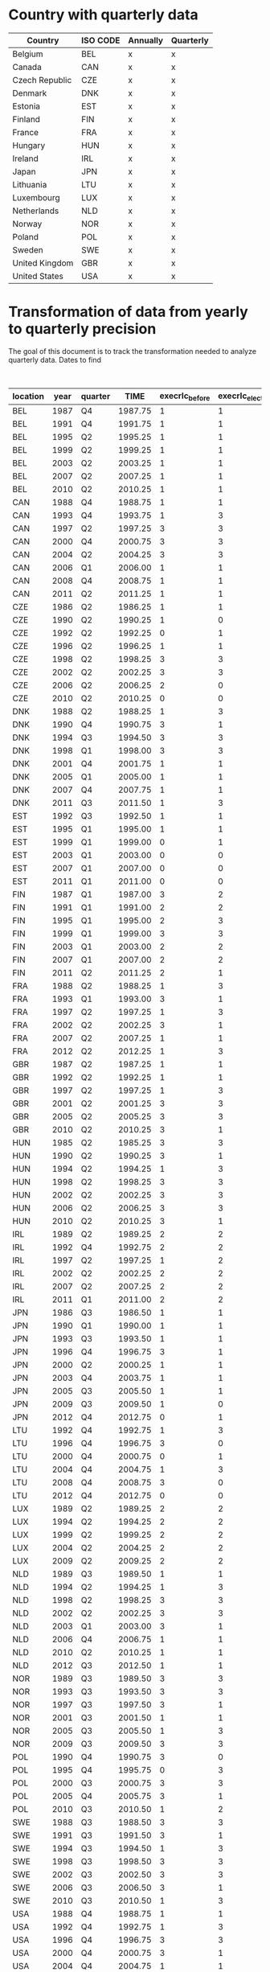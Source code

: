 * Country with quarterly data


| Country        | ISO CODE | Annually | Quarterly |
|----------------+----------+----------+-----------|
| Belgium        | BEL      | x        | x         |
| Canada         | CAN      | x        | x         |
| Czech Republic | CZE      | x        | x         |
| Denmark        | DNK      | x        | x         |
| Estonia        | EST      | x        | x         |
| Finland        | FIN      | x        | x         |
| France         | FRA      | x        | x         |
| Hungary        | HUN      | x        | x         |
| Ireland        | IRL      | x        | x         |
| Japan          | JPN      | x        | x         |
| Lithuania      | LTU      | x        | x         |
| Luxembourg     | LUX      | x        | x         |
| Netherlands    | NLD      | x        | x         |
| Norway         | NOR      | x        | x         |
| Poland         | POL      | x        | x         |
| Sweden         | SWE      | x        | x         |
| United Kingdom | GBR      | x        | x         |
| United States  | USA      | x        | x         |
|----------------+----------+----------+-----------|

* Transformation of data from yearly to quarterly precision


The goal of this document is to track the transformation needed to analyze quarterly data.
Dates to find

#+CAPTION: Exact election timing
| location | year | quarter |    TIME | execrlc_before | execrlc_elected |  govfrac | yrcurnt_next | source                                                                  |
|----------+------+---------+---------+----------------+-----------------+----------+--------------+-------------------------------------------------------------------------|
| BEL      | 1987 | Q4      | 1987.75 |              1 |               1 | 0.687954 |            4 | https://en.wikipedia.org/wiki/Belgian_general_election,_1987            |
| BEL      | 1991 | Q4      | 1991.75 |              1 |               1 | 0.779172 |            4 | https://en.wikipedia.org/wiki/Belgian_general_election,_1991            |
| BEL      | 1995 | Q2      | 1995.25 |              1 |               1 | 0.738515 |            4 | https://en.wikipedia.org/wiki/Belgian_federal_election,_1995            |
| BEL      | 1999 | Q2      | 1999.25 |              1 |               1 | 0.827804 |            4 | https://en.wikipedia.org/wiki/Belgian_federal_election,_1999            |
| BEL      | 2003 | Q2      | 2003.25 |              1 |               1 | 0.827804 |            4 | https://en.wikipedia.org/wiki/Belgian_federal_election,_2003            |
| BEL      | 2007 | Q2      | 2007.25 |              1 |               1 | 0.785921 |            4 | https://en.wikipedia.org/wiki/Belgian_federal_election,_2007            |
| BEL      | 2010 | Q2      | 2010.25 |              1 |               1 | 0.790099 |            4 | https://en.wikipedia.org/wiki/Belgian_federal_election,_2010            |
| CAN      | 1988 | Q4      | 1988.75 |              1 |               1 | 0.000000 |            5 | https://en.wikipedia.org/wiki/Canadian_federal_election,_1988           |
| CAN      | 1993 | Q4      | 1993.75 |              1 |               3 | 0.000000 |            4 | https://en.wikipedia.org/wiki/Canadian_federal_election,_1993           |
| CAN      | 1997 | Q2      | 1997.25 |              3 |               3 | 0.000000 |            4 | https://en.wikipedia.org/wiki/Canadian_federal_election,_1997           |
| CAN      | 2000 | Q4      | 2000.75 |              3 |               3 | 0.000000 |            4 | https://en.wikipedia.org/wiki/Canadian_federal_election,_2000           |
| CAN      | 2004 | Q2      | 2004.25 |              3 |               3 | 0.000000 |            4 | https://en.wikipedia.org/wiki/Canadian_federal_election,_2004           |
| CAN      | 2006 | Q1      | 2006.00 |              1 |               1 | 0.000000 |            4 | https://en.wikipedia.org/wiki/Canadian_federal_election,_2006           |
| CAN      | 2008 | Q4      | 2008.75 |              1 |               1 | 0.000000 |            4 | https://en.wikipedia.org/wiki/Canadian_federal_election,_2008           |
| CAN      | 2011 | Q2      | 2011.25 |              1 |               1 | 0.000000 |            4 | https://en.wikipedia.org/wiki/Canadian_federal_election,_2011           |
| CZE      | 1986 | Q2      | 1986.25 |              1 |               1 |       NA |            5 | https://en.wikipedia.org/wiki/Czech_legislative_election,_1986          |
| CZE      | 1990 | Q2      | 1990.25 |              1 |               0 |       NA |            5 | https://en.wikipedia.org/wiki/Czech_legislative_election,_1990          |
| CZE      | 1992 | Q2      | 1992.25 |              0 |               1 | 0.501094 |            5 | https://en.wikipedia.org/wiki/Czech_legislative_election,_1992          |
| CZE      | 1996 | Q2      | 1996.25 |              1 |               1 | 0.442125 |            5 | https://en.wikipedia.org/wiki/Czech_legislative_election,_1996          |
| CZE      | 1998 | Q2      | 1998.25 |              3 |               3 | 0.370262 |            5 | https://en.wikipedia.org/wiki/Czech_legislative_election,_1998          |
| CZE      | 2002 | Q2      | 2002.25 |              3 |               3 | 0.000000 |            4 | https://en.wikipedia.org/wiki/Czech_legislative_election,_2002          |
| CZE      | 2006 | Q2      | 2006.25 |              2 |               0 | 0.429703 |            4 | https://en.wikipedia.org/wiki/Czech_legislative_election,_2006          |
| CZE      | 2010 | Q2      | 2010.25 |              0 |               0 | 0.326667 |            4 | https://en.wikipedia.org/wiki/Czech_legislative_election,_2010          |
| DNK      | 1988 | Q2      | 1988.25 |              1 |               3 | 0.609724 |            4 | https://en.wikipedia.org/wiki/Danish_general_election,_1988             |
| DNK      | 1990 | Q4      | 1990.75 |              3 |               1 | 0.609724 |            4 | https://en.wikipedia.org/wiki/Danish_general_election,_1990             |
| DNK      | 1994 | Q3      | 1994.50 |              3 |               3 | 0.384831 |            4 | https://en.wikipedia.org/wiki/Danish_general_election,_1994             |
| DNK      | 1998 | Q1      | 1998.00 |              3 |               3 | 0.449880 |            4 | https://en.wikipedia.org/wiki/Danish_general_election,_1998             |
| DNK      | 2001 | Q4      | 2001.75 |              1 |               1 | 0.449880 |            4 | https://en.wikipedia.org/wiki/Danish_general_election,_2001             |
| DNK      | 2005 | Q1      | 2005.00 |              1 |               1 | 0.350548 |            4 | https://en.wikipedia.org/wiki/Danish_general_election,_2005             |
| DNK      | 2007 | Q4      | 2007.75 |              1 |               1 | 0.387578 |            4 | https://en.wikipedia.org/wiki/Danish_general_election,_2007             |
| DNK      | 2011 | Q3      | 2011.50 |              1 |               3 | 0.620020 |            4 | https://en.wikipedia.org/wiki/Danish_general_election,_2011             |
| EST      | 1992 | Q3      | 1992.50 |              1 |               1 |       NA |            4 | https://en.wikipedia.org/wiki/Estonian_parliamentary_election,_1992     |
| EST      | 1995 | Q1      | 1995.00 |              1 |               1 | 0.622532 |            4 | https://en.wikipedia.org/wiki/Estonian_parliamentary_election,_1995     |
| EST      | 1999 | Q1      | 1999.00 |              0 |               1 | 0.000000 |            4 | https://en.wikipedia.org/wiki/Estonian_parliamentary_election,_1999     |
| EST      | 2003 | Q1      | 2003.00 |              0 |               0 | 0.486957 |            4 | https://en.wikipedia.org/wiki/Estonian_parliamentary_election,_2003     |
| EST      | 2007 | Q1      | 2007.00 |              0 |               0 | 0.645763 |            4 | https://en.wikipedia.org/wiki/Estonian_parliamentary_election,_2007     |
| EST      | 2011 | Q1      | 2011.00 |              0 |               0 | 0.615254 |            4 | https://en.wikipedia.org/wiki/Estonian_parliamentary_election,_2011     |
| FIN      | 1987 | Q1      | 1987.00 |              3 |               2 | 0.664002 |            4 | https://en.wikipedia.org/wiki/Finnish_parliamentary_election,_1987      |
| FIN      | 1991 | Q1      | 1991.00 |              2 |               2 | 0.596573 |            4 | https://en.wikipedia.org/wiki/Finnish_parliamentary_election,_1991      |
| FIN      | 1995 | Q1      | 1995.00 |              2 |               3 | 0.596573 |            4 | https://en.wikipedia.org/wiki/Finnish_parliamentary_election,_1995      |
| FIN      | 1999 | Q1      | 1999.00 |              3 |               3 | 0.717084 |            4 | https://en.wikipedia.org/wiki/Finnish_parliamentary_election,_1999      |
| FIN      | 2003 | Q1      | 2003.00 |              2 |               2 | 0.572797 |            4 | https://en.wikipedia.org/wiki/Finnish_parliamentary_election,_2003      |
| FIN      | 2007 | Q1      | 2007.00 |              2 |               2 | 0.572797 |            4 | https://en.wikipedia.org/wiki/Finnish_parliamentary_election,_2007      |
| FIN      | 2011 | Q2      | 2011.25 |              2 |               1 | 0.659226 |            4 | https://en.wikipedia.org/wiki/Finnish_parliamentary_election,_2011      |
| FRA      | 1988 | Q2      | 1988.25 |              1 |               3 | 0.631088 |            5 | https://en.wikipedia.org/wiki/French_legislative_election,_1988         |
| FRA      | 1993 | Q1      | 1993.00 |              3 |               1 | 0.091520 |            5 | https://en.wikipedia.org/wiki/French_legislative_election,_1993         |
| FRA      | 1997 | Q2      | 1997.25 |              1 |               3 | 0.498352 |            5 | https://en.wikipedia.org/wiki/French_legislative_election,_1997         |
| FRA      | 2002 | Q2      | 2002.25 |              3 |               1 | 0.414661 |            5 | https://en.wikipedia.org/wiki/French_legislative_election,_2002         |
| FRA      | 2007 | Q2      | 2007.25 |              1 |               1 | 0.139999 |            5 | https://en.wikipedia.org/wiki/French_legislative_election,_2007         |
| FRA      | 2012 | Q2      | 2012.25 |              1 |               3 | 0.123085 |            5 | https://en.wikipedia.org/wiki/French_legislative_election,_2012         |
| GBR      | 1987 | Q2      | 1987.25 |              1 |               1 | 0.000000 |            5 | https://en.wikipedia.org/wiki/United_Kingdom_general_election,_1987     |
| GBR      | 1992 | Q2      | 1992.25 |              1 |               1 | 0.000000 |            5 | https://en.wikipedia.org/wiki/United_Kingdom_general_election,_1992     |
| GBR      | 1997 | Q2      | 1997.25 |              1 |               3 | 0.000000 |            5 | https://en.wikipedia.org/wiki/United_Kingdom_general_election,_1997     |
| GBR      | 2001 | Q2      | 2001.25 |              3 |               3 | 0.000000 |            5 | https://en.wikipedia.org/wiki/United_Kingdom_general_election,_2001     |
| GBR      | 2005 | Q2      | 2005.25 |              3 |               3 | 0.000000 |            5 | https://en.wikipedia.org/wiki/United_Kingdom_general_election,_2005     |
| GBR      | 2010 | Q2      | 2010.25 |              3 |               1 | 0.000000 |            5 | https://en.wikipedia.org/wiki/United_Kingdom_general_election,_2010     |
| HUN      | 1985 | Q2      | 1985.25 |              3 |               3 | 0.000000 |            5 | https://en.wikipedia.org/wiki/Hungarian_parliamentary_election,_1985    |
| HUN      | 1990 | Q2      | 1990.25 |              3 |               1 | 0.000000 |            5 | https://en.wikipedia.org/wiki/Hungarian_parliamentary_election,_1990    |
| HUN      | 1994 | Q2      | 1994.25 |              1 |               3 | 0.402287 |            4 | https://en.wikipedia.org/wiki/Hungarian_parliamentary_election,_1994    |
| HUN      | 1998 | Q2      | 1998.25 |              3 |               3 | 0.377247 |            4 | https://en.wikipedia.org/wiki/Hungarian_parliamentary_election,_1998    |
| HUN      | 2002 | Q2      | 2002.25 |              3 |               3 | 0.467978 |            4 | https://en.wikipedia.org/wiki/Hungarian_parliamentary_election,_2002    |
| HUN      | 2006 | Q2      | 2006.25 |              3 |               3 | 0.182536 |            4 | https://en.wikipedia.org/wiki/Hungarian_parliamentary_election,_2006    |
| HUN      | 2010 | Q2      | 2010.25 |              3 |               1 | 0.000000 |            4 | https://en.wikipedia.org/wiki/Hungarian_parliamentary_election,_2010    |
| IRL      | 1989 | Q2      | 1989.25 |              2 |               2 | 0.000000 |            5 | https://en.wikipedia.org/wiki/Irish_general_election,_1989              |
| IRL      | 1992 | Q4      | 1992.75 |              2 |               2 | 0.135763 |            5 | https://en.wikipedia.org/wiki/Irish_general_election,_1992              |
| IRL      | 1997 | Q2      | 1997.25 |              1 |               2 | 0.541102 |            5 | https://en.wikipedia.org/wiki/Irish_general_election,_1997              |
| IRL      | 2002 | Q2      | 2002.25 |              2 |               2 | 0.095062 |            5 | https://en.wikipedia.org/wiki/Irish_general_election,_2002              |
| IRL      | 2007 | Q2      | 2007.25 |              2 |               2 | 0.165475 |            5 | https://en.wikipedia.org/wiki/Irish_general_election,_2007              |
| IRL      | 2011 | Q1      | 2011.00 |              2 |               2 | 0.174008 |            5 | https://en.wikipedia.org/wiki/Irish_general_election,_2011              |
| JPN      | 1986 | Q3      | 1986.50 |              1 |               1 | 0.000000 |            4 | https://en.wikipedia.org/wiki/Japanese_general_election,_1986           |
| JPN      | 1990 | Q1      | 1990.00 |              1 |               1 | 0.000000 |            4 | https://en.wikipedia.org/wiki/Japanese_general_election,_1990           |
| JPN      | 1993 | Q3      | 1993.50 |              1 |               1 | 0.242457 |            4 | https://en.wikipedia.org/wiki/Japanese_general_election,_1993           |
| JPN      | 1996 | Q4      | 1996.75 |              3 |               1 | 0.472081 |            4 | https://en.wikipedia.org/wiki/Japanese_general_election,_1996           |
| JPN      | 2000 | Q2      | 2000.25 |              1 |               1 | 0.000000 |            4 | https://en.wikipedia.org/wiki/Japanese_general_election,_2000           |
| JPN      | 2003 | Q4      | 2003.75 |              1 |               1 | 0.247943 |            4 | https://en.wikipedia.org/wiki/Japanese_general_election,_2003           |
| JPN      | 2005 | Q3      | 2005.50 |              1 |               1 | 0.239653 |            4 | https://en.wikipedia.org/wiki/Japanese_general_election,_2005           |
| JPN      | 2009 | Q3      | 2009.50 |              1 |               0 | 0.172154 |            4 | https://en.wikipedia.org/wiki/Japanese_general_election,_2009           |
| JPN      | 2012 | Q4      | 2012.75 |              0 |               1 | 0.061524 |            4 | https://en.wikipedia.org/wiki/Japanese_general_election,_2012           |
| LTU      | 1992 | Q4      | 1992.75 |              1 |               3 |       NA |            4 | https://en.wikipedia.org/wiki/Lithuanian_parliamentary_election,_1992   |
| LTU      | 1996 | Q4      | 1996.75 |              3 |               0 | 0.000000 |            4 | https://en.wikipedia.org/wiki/Lithuanian_parliamentary_election,_1996   |
| LTU      | 2000 | Q4      | 2000.75 |              0 |               1 | 0.461348 |            4 | https://en.wikipedia.org/wiki/Lithuanian_parliamentary_election,_2000   |
| LTU      | 2004 | Q4      | 2004.75 |              1 |               3 |       NA |            4 | https://en.wikipedia.org/wiki/Lithuanian_parliamentary_election,_2004   |
| LTU      | 2008 | Q4      | 2008.75 |              3 |               0 | 0.604114 |            4 | https://en.wikipedia.org/wiki/Lithuanian_parliamentary_election,_2008   |
| LTU      | 2012 | Q4      | 2012.75 |              0 |               0 | 0.622468 |            4 | https://en.wikipedia.org/wiki/Lithuanian_parliamentary_election,_2012   |
| LUX      | 1989 | Q2      | 1989.25 |              2 |               2 | 0.507246 |            5 | https://en.wikipedia.org/wiki/Luxembourg_general_election,_1989         |
| LUX      | 1994 | Q2      | 1994.25 |              2 |               2 | 0.507692 |            5 | https://en.wikipedia.org/wiki/Luxembourg_general_election,_1994         |
| LUX      | 1999 | Q2      | 1999.25 |              2 |               2 | 0.507824 |            5 | https://en.wikipedia.org/wiki/Luxembourg_general_election,_1999         |
| LUX      | 2004 | Q2      | 2004.25 |              2 |               2 | 0.497984 |            5 | https://en.wikipedia.org/wiki/Luxembourg_general_election,_2004         |
| LUX      | 2009 | Q2      | 2009.25 |              2 |               2 | 0.477952 |            5 | https://en.wikipedia.org/wiki/Luxembourg_general_election,_2009         |
| NLD      | 1989 | Q3      | 1989.50 |              1 |               1 | 0.450000 |            4 | https://en.wikipedia.org/wiki/Dutch_general_election,_1989              |
| NLD      | 1994 | Q2      | 1994.25 |              1 |               3 | 0.416842 |            4 | https://en.wikipedia.org/wiki/Dutch_general_election,_1994              |
| NLD      | 1998 | Q2      | 1998.25 |              3 |               3 | 0.663880 |            4 | https://en.wikipedia.org/wiki/Dutch_general_election,_1998              |
| NLD      | 2002 | Q2      | 2002.25 |              3 |               3 | 0.616839 |            1 | https://en.wikipedia.org/wiki/Dutch_general_election,_2002              |
| NLD      | 2003 | Q1      | 2003.00 |              3 |               1 | 0.615653 |            4 | https://en.wikipedia.org/wiki/Dutch_general_election,_2003              |
| NLD      | 2006 | Q4      | 2006.75 |              1 |               1 | 0.551606 |            4 | https://en.wikipedia.org/wiki/Dutch_general_election,_2006              |
| NLD      | 2010 | Q2      | 2010.25 |              1 |               1 | 0.568671 |            4 | https://en.wikipedia.org/wiki/Dutch_general_election,_2010              |
| NLD      | 2012 | Q3      | 2012.50 |              1 |               1 | 0.572464 |            4 | https://en.wikipedia.org/wiki/Dutch_general_election,_2012              |
| NOR      | 1989 | Q3      | 1989.50 |              3 |               3 | 0.145591 |            4 | https://en.wikipedia.org/wiki/Norwegian_parliamentary_election,_1989    |
| NOR      | 1993 | Q3      | 1993.50 |              3 |               3 | 0.256572 |            4 | https://en.wikipedia.org/wiki/Norwegian_parliamentary_election,_1993    |
| NOR      | 1997 | Q3      | 1997.50 |              3 |               1 | 0.000000 |            4 | https://en.wikipedia.org/wiki/Norwegian_parliamentary_election,_1997    |
| NOR      | 2001 | Q3      | 2001.50 |              1 |               1 | 0.570267 |            4 | https://en.wikipedia.org/wiki/Norwegian_parliamentary_election,_2001    |
| NOR      | 2005 | Q3      | 2005.50 |              1 |               3 | 0.505553 |            4 | https://en.wikipedia.org/wiki/Norwegian_parliamentary_election,_2005    |
| NOR      | 2009 | Q3      | 2009.50 |              3 |               3 | 0.468057 |            4 | https://en.wikipedia.org/wiki/Norwegian_parliamentary_election,_2009    |
| POL      | 1990 | Q4      | 1990.75 |              3 |               0 | 0.704386 |            5 | https://en.wikipedia.org/wiki/Polish_presidential_election,_1990        |
| POL      | 1995 | Q4      | 1995.75 |              0 |               3 | 0.493345 |            5 | https://en.wikipedia.org/wiki/Polish_presidential_election,_1995        |
| POL      | 2000 | Q3      | 2000.75 |              3 |               3 | 0.244034 |            5 | https://en.wikipedia.org/wiki/Polish_presidential_election,_2000        |
| POL      | 2005 | Q4      | 2005.75 |              3 |               1 | 0.273640 |            5 | https://en.wikipedia.org/wiki/Polish_presidential_election,_2005        |
| POL      | 2010 | Q3      | 2010.50 |              1 |               2 | 0.225907 |            5 | https://en.wikipedia.org/wiki/Polish_presidential_election,_2010        |
| SWE      | 1988 | Q3      | 1988.50 |              3 |               3 | 0.191773 |            3 | https://en.wikipedia.org/wiki/Swedish_general_election,_1988            |
| SWE      | 1991 | Q3      | 1991.50 |              3 |               1 | 0.210324 |            3 | https://en.wikipedia.org/wiki/Swedish_general_election,_1991            |
| SWE      | 1994 | Q3      | 1994.50 |              1 |               3 | 0.688270 |            4 | https://en.wikipedia.org/wiki/Swedish_general_election,_1994            |
| SWE      | 1998 | Q3      | 1998.50 |              3 |               3 | 0.000000 |            4 | https://en.wikipedia.org/wiki/Swedish_general_election,_1998            |
| SWE      | 2002 | Q3      | 2002.50 |              3 |               3 | 0.468783 |            4 | https://en.wikipedia.org/wiki/Swedish_general_election,_2002            |
| SWE      | 2006 | Q3      | 2006.50 |              3 |               1 | 0.401102 |            4 | https://en.wikipedia.org/wiki/Swedish_general_election,_2006            |
| SWE      | 2010 | Q3      | 2010.50 |              1 |               3 | 0.637148 |            4 | https://en.wikipedia.org/wiki/Swedish_general_election,_2010            |
| USA      | 1988 | Q4      | 1988.75 |              1 |               1 | 0.000000 |            4 | https://en.wikipedia.org/wiki/United_States_presidential_election,_1988 |
| USA      | 1992 | Q4      | 1992.75 |              1 |               3 | 0.000000 |            4 | https://en.wikipedia.org/wiki/United_States_presidential_election,_1992 |
| USA      | 1996 | Q4      | 1996.75 |              3 |               3 | 0.000000 |            4 | https://en.wikipedia.org/wiki/United_States_presidential_election,_1996 |
| USA      | 2000 | Q4      | 2000.75 |              3 |               1 | 0.000000 |            4 | https://en.wikipedia.org/wiki/United_States_presidential_election,_2000 |
| USA      | 2004 | Q4      | 2004.75 |              1 |               1 | 0.000000 |            4 | https://en.wikipedia.org/wiki/United_States_presidential_election,_2004 |
| USA      | 2008 | Q4      | 2008.75 |              1 |               3 | 0.000000 |            4 | https://en.wikipedia.org/wiki/United_States_presidential_election,_2008 |
| USA      | 2012 | Q4      | 2012.75 |              3 |               3 | 0.000000 |            4 | https://en.wikipedia.org/wiki/United_States_presidential_election,_2012 |
|----------+------+---------+---------+----------------+-----------------+----------+--------------+-------------------------------------------------------------------------|
